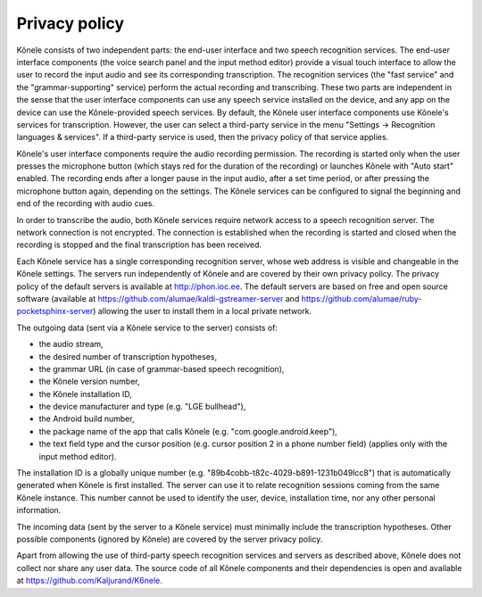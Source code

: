 Privacy policy
==============

Kõnele consists of two independent parts: the end-user interface and two speech recognition services. The end-user interface components (the voice search panel and the input method editor) provide a visual touch interface to allow the user to record the input audio and see its corresponding transcription. The recognition services (the "fast service" and the "grammar-supporting" service) perform the actual recording and transcribing. These two parts are independent in the sense that the user interface components can use any speech service installed on the device, and any app on the device can use the Kõnele-provided speech services. By default, the Kõnele user interface components use Kõnele's services for transcription. However, the user can select a third-party service in the menu "Settings -> Recognition languages & services". If a third-party service is used, then the privacy policy of that service applies.

Kõnele's user interface components require the audio recording permission. The recording is started only when the user presses the microphone button (which stays red for the duration of the recording) or launches Kõnele with "Auto start" enabled. The recording ends after a longer pause in the input audio, after a set time period, or after pressing the microphone button again, depending on the settings. The Kõnele services can be configured to signal the beginning and end of the recording with audio cues.

In order to transcribe the audio, both Kõnele services require network access to a speech recognition server. The network connection is not encrypted. The connection is established when the recording is started and closed when the recording is stopped and the final transcription has been received.

Each Kõnele service has a single corresponding recognition server, whose web address is visible and changeable in the Kõnele settings. The servers run independently of Kõnele and are covered by their own privacy policy. The privacy policy of the default servers is available at http://phon.ioc.ee. The default servers are based on free and open source software (available at https://github.com/alumae/kaldi-gstreamer-server and https://github.com/alumae/ruby-pocketsphinx-server) allowing the user to install them in a local private network.

The outgoing data (sent via a Kõnele service to the server) consists of:

- the audio stream,
- the desired number of transcription hypotheses,
- the grammar URL (in case of grammar-based speech recognition),
- the Kõnele version number,
- the Kõnele installation ID,
- the device manufacturer and type (e.g. "LGE bullhead"),
- the Android build number,
- the package name of the app that calls Kõnele (e.g. "com.google.android.keep"),
- the text field type and the cursor position (e.g. cursor position 2 in a phone number field) (applies only with the input method editor).

The installation ID is a globally unique number (e.g. "89b4cobb-t82c-4029-b891-1231b049lcc8") that is automatically generated when Kõnele is first installed. The server can use it to relate recognition sessions coming from the same Kõnele instance. This number cannot be used to identify the user, device, installation time, nor any other personal information.

The incoming data (sent by the server to a Kõnele service) must minimally include the transcription hypotheses. Other possible components (ignored by Kõnele) are covered by the server privacy policy.

Apart from allowing the use of third-party speech recognition services and servers as described above, Kõnele does not collect nor share any user data. The source code of all Kõnele components and their dependencies is open and available at https://github.com/Kaljurand/K6nele.
